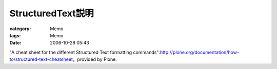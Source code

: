 ################################
StructuredText説明
################################
:category: Memo
:tags: Memo
:date: 2006-10-28 05:43



"A cheat sheet for the different Structured Text formatting commands":http://plone.org/documentation/how-to/structured-text-cheatsheet，provided by Plone.

